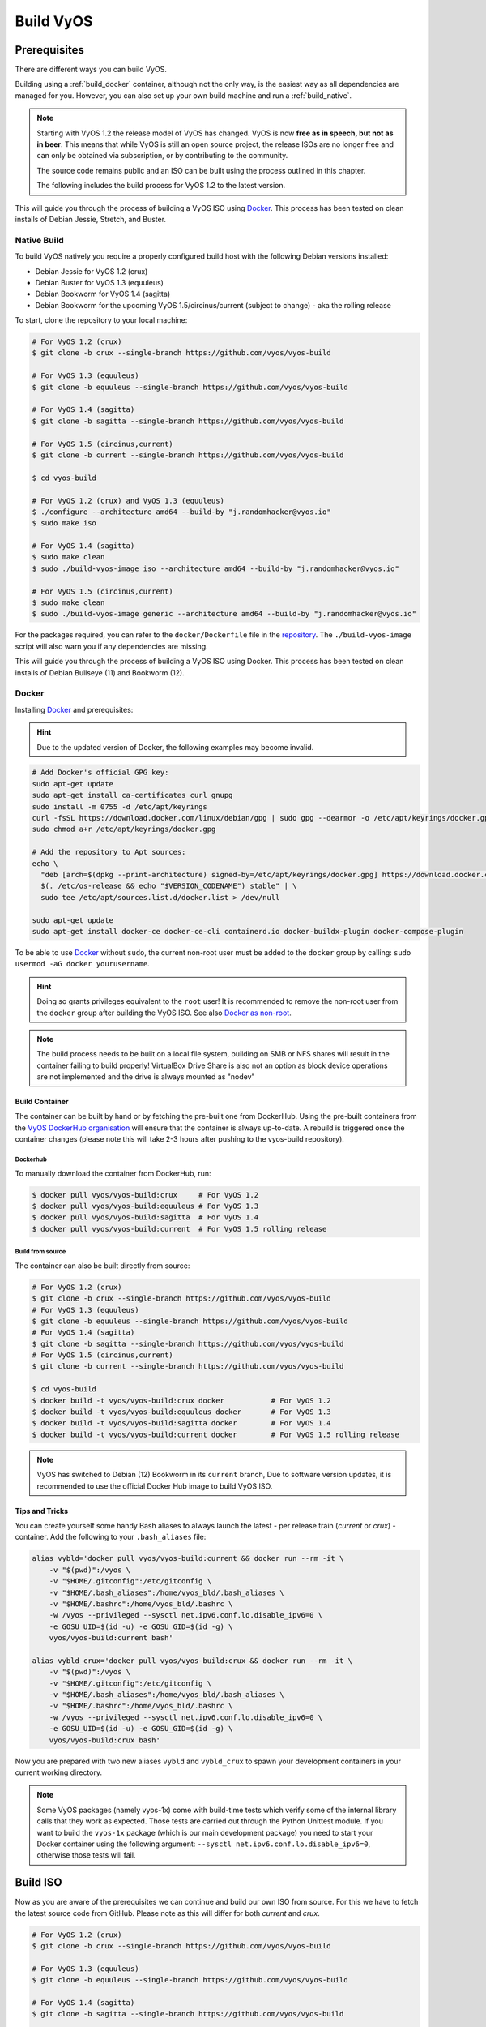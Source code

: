.. _build:

##########
Build VyOS
##########

*************
Prerequisites
*************

There are different ways you can build VyOS.

Building using a :ref:`build_docker` container, although not the only way,
is the easiest way as all dependencies are managed for you. However, you can
also set up your own build machine and run a :ref:`build_native`.

.. note:: Starting with VyOS 1.2 the release model of VyOS has changed. VyOS
   is now **free as in speech, but not as in beer**. This means that while
   VyOS is still an open source project, the release ISOs are no longer free
   and can only be obtained via subscription, or by contributing to the
   community.

   The source code remains public and an ISO can be built using the process
   outlined in this chapter.

   The following includes the build process for VyOS 1.2 to the latest version.

This will guide you through the process of building a VyOS ISO using Docker_.
This process has been tested on clean installs of Debian Jessie, Stretch, and
Buster.

.. _build_native:

Native Build
============

To build VyOS natively you require a properly configured build host with the
following Debian versions installed:

- Debian Jessie for VyOS 1.2 (crux)
- Debian Buster for VyOS 1.3 (equuleus) 
- Debian Bookworm for VyOS 1.4 (sagitta)
- Debian Bookworm for the upcoming VyOS 1.5/circinus/current 
  (subject to change) - aka the rolling release

To start, clone the repository to your local machine:

.. code-block:: none

  # For VyOS 1.2 (crux)
  $ git clone -b crux --single-branch https://github.com/vyos/vyos-build

  # For VyOS 1.3 (equuleus)
  $ git clone -b equuleus --single-branch https://github.com/vyos/vyos-build

  # For VyOS 1.4 (sagitta)
  $ git clone -b sagitta --single-branch https://github.com/vyos/vyos-build

  # For VyOS 1.5 (circinus,current)
  $ git clone -b current --single-branch https://github.com/vyos/vyos-build

  $ cd vyos-build

  # For VyOS 1.2 (crux) and VyOS 1.3 (equuleus)
  $ ./configure --architecture amd64 --build-by "j.randomhacker@vyos.io"
  $ sudo make iso

  # For VyOS 1.4 (sagitta)
  $ sudo make clean
  $ sudo ./build-vyos-image iso --architecture amd64 --build-by "j.randomhacker@vyos.io"

  # For VyOS 1.5 (circinus,current)
  $ sudo make clean
  $ sudo ./build-vyos-image generic --architecture amd64 --build-by "j.randomhacker@vyos.io"

For the packages required, you can refer to the ``docker/Dockerfile`` file
in the repository_. The ``./build-vyos-image`` script will also warn you if any
dependencies are missing.

This will guide you through the process of building a VyOS ISO using Docker. 
This process has been tested on clean installs of Debian Bullseye (11) and 
Bookworm (12).

.. _build_docker:

Docker
======

Installing Docker_ and prerequisites:

.. hint:: Due to the updated version of Docker, the following examples may 
   become invalid.

.. code-block:: none

  # Add Docker's official GPG key:
  sudo apt-get update
  sudo apt-get install ca-certificates curl gnupg
  sudo install -m 0755 -d /etc/apt/keyrings
  curl -fsSL https://download.docker.com/linux/debian/gpg | sudo gpg --dearmor -o /etc/apt/keyrings/docker.gpg
  sudo chmod a+r /etc/apt/keyrings/docker.gpg

  # Add the repository to Apt sources:
  echo \
    "deb [arch=$(dpkg --print-architecture) signed-by=/etc/apt/keyrings/docker.gpg] https://download.docker.com/linux/debian \
    $(. /etc/os-release && echo "$VERSION_CODENAME") stable" | \
    sudo tee /etc/apt/sources.list.d/docker.list > /dev/null

  sudo apt-get update
  sudo apt-get install docker-ce docker-ce-cli containerd.io docker-buildx-plugin docker-compose-plugin

To be able to use Docker_ without ``sudo``, the current non-root user must be
added to the ``docker`` group by calling: ``sudo usermod -aG docker
yourusername``.

.. hint:: Doing so grants privileges equivalent to the ``root`` user! It is
   recommended to remove the non-root user from the ``docker`` group after
   building the VyOS ISO. See also `Docker as non-root`_.

.. note:: The build process needs to be built on a local file system, building
   on SMB or NFS shares will result in the container failing to build properly!
   VirtualBox Drive Share is also not an option as block device operations
   are not implemented and the drive is always mounted as "nodev"

Build Container
---------------

The container can be built by hand or by fetching the pre-built one from
DockerHub. Using the pre-built containers from the `VyOS DockerHub
organisation`_ will ensure that the container is always up-to-date. A rebuild
is triggered once the container changes (please note this will take 2-3 hours
after pushing to the vyos-build repository).

.. note: If you are using the pre-built container, it will be automatically
   downloaded from DockerHub if it is not found on your local machine when
   you build the ISO.

Dockerhub
^^^^^^^^^

To manually download the container from DockerHub, run:

.. code-block:: none

  $ docker pull vyos/vyos-build:crux     # For VyOS 1.2
  $ docker pull vyos/vyos-build:equuleus # For VyOS 1.3
  $ docker pull vyos/vyos-build:sagitta  # For VyOS 1.4
  $ docker pull vyos/vyos-build:current  # For VyOS 1.5 rolling release

Build from source
^^^^^^^^^^^^^^^^^

The container can also be built directly from source:

.. code-block:: none

  # For VyOS 1.2 (crux)
  $ git clone -b crux --single-branch https://github.com/vyos/vyos-build
  # For VyOS 1.3 (equuleus)
  $ git clone -b equuleus --single-branch https://github.com/vyos/vyos-build
  # For VyOS 1.4 (sagitta)
  $ git clone -b sagitta --single-branch https://github.com/vyos/vyos-build
  # For VyOS 1.5 (circinus,current)
  $ git clone -b current --single-branch https://github.com/vyos/vyos-build
  
  $ cd vyos-build
  $ docker build -t vyos/vyos-build:crux docker           # For VyOS 1.2
  $ docker build -t vyos/vyos-build:equuleus docker       # For VyOS 1.3
  $ docker build -t vyos/vyos-build:sagitta docker        # For VyOS 1.4
  $ docker build -t vyos/vyos-build:current docker        # For VyOS 1.5 rolling release

.. note:: VyOS has switched to Debian (12) Bookworm in its ``current`` branch,
   Due to software version updates, it is recommended to use the official 
   Docker Hub image to build VyOS ISO.
   
Tips and Tricks
---------------

You can create yourself some handy Bash aliases to always launch the latest -
per release train (`current` or `crux`) - container. Add the following to your
``.bash_aliases`` file:

.. code-block:: none

  alias vybld='docker pull vyos/vyos-build:current && docker run --rm -it \
      -v "$(pwd)":/vyos \
      -v "$HOME/.gitconfig":/etc/gitconfig \
      -v "$HOME/.bash_aliases":/home/vyos_bld/.bash_aliases \
      -v "$HOME/.bashrc":/home/vyos_bld/.bashrc \
      -w /vyos --privileged --sysctl net.ipv6.conf.lo.disable_ipv6=0 \
      -e GOSU_UID=$(id -u) -e GOSU_GID=$(id -g) \
      vyos/vyos-build:current bash'

  alias vybld_crux='docker pull vyos/vyos-build:crux && docker run --rm -it \
      -v "$(pwd)":/vyos \
      -v "$HOME/.gitconfig":/etc/gitconfig \
      -v "$HOME/.bash_aliases":/home/vyos_bld/.bash_aliases \
      -v "$HOME/.bashrc":/home/vyos_bld/.bashrc \
      -w /vyos --privileged --sysctl net.ipv6.conf.lo.disable_ipv6=0 \
      -e GOSU_UID=$(id -u) -e GOSU_GID=$(id -g) \
      vyos/vyos-build:crux bash'

Now you are prepared with two new aliases ``vybld`` and ``vybld_crux`` to spawn
your development containers in your current working directory.

.. note:: Some VyOS packages (namely vyos-1x) come with build-time tests which
   verify some of the internal library calls that they work as expected. Those
   tests are carried out through the Python Unittest module. If you want to
   build the ``vyos-1x`` package (which is our main development package) you
   need to start your Docker container using the following argument:
   ``--sysctl net.ipv6.conf.lo.disable_ipv6=0``, otherwise those tests will
   fail.


.. _build_iso:

*********
Build ISO
*********

Now as you are aware of the prerequisites we can continue and build our own
ISO from source. For this we have to fetch the latest source code from GitHub.
Please note as this will differ for both `current` and `crux`.

.. code-block:: none

  # For VyOS 1.2 (crux)
  $ git clone -b crux --single-branch https://github.com/vyos/vyos-build

  # For VyOS 1.3 (equuleus)
  $ git clone -b equuleus --single-branch https://github.com/vyos/vyos-build

  # For VyOS 1.4 (sagitta)
  $ git clone -b sagitta --single-branch https://github.com/vyos/vyos-build

  # For VyOS 1.5 (circinus,current)
  $ git clone -b current --single-branch https://github.com/vyos/vyos-build


Now a fresh build of the VyOS ISO can begin. Change directory to the
``vyos-build`` directory and run:

.. code-block:: none

  $ cd vyos-build
  # For VyOS 1.2 (crux)
  $ docker run --rm -it --privileged -v $(pwd):/vyos -w /vyos vyos/vyos-build:crux bash

  # For VyOS 1.3 (equuleus)
  $ docker run --rm -it --privileged -v $(pwd):/vyos -w /vyos vyos/vyos-build:equuleus bash

  # For VyOS 1.4 (sagitta)
  $ docker run --rm -it --privileged -v $(pwd):/vyos -w /vyos vyos/vyos-build:sagitta bash

  # For VyOS 1.5 (current)
  $ docker run --rm -it --privileged -v $(pwd):/vyos -w /vyos vyos/vyos-build:current bash
    
.. code-block:: none

  # For MacOS (crux, equuleus, sagitta)
  $ git clone https://github.com/vyos/vyos-utils-misc
  $ cd build-tools/macos-build

  # For VyOS 1.2 (crux)
  $ os=jessie64 branch=crux make build

  # For VyOS 1.3 (equuleus)
  $ os=buster64 branch=equuleus make build

  # For VyOS 1.4 (sagitta)
  $ os=buster64 branch=sagitta make build

Start the build:

.. code-block:: none

  # For VyOS 1.2 (crux) and VyOS 1.3 (equuleus)
  vyos_bld@8153428c7e1f:/vyos$ ./configure --architecture amd64 --build-by "j.randomhacker@vyos.io"
  vyos_bld@8153428c7e1f:/vyos$ sudo make iso

  # For VyOS 1.4 (sagitta)
  vyos_bld@8153428c7e1f:/vyos$ sudo make clean
  vyos_bld@8153428c7e1f:/vyos$ sudo ./build-vyos-image iso --architecture amd64 --build-by "j.randomhacker@vyos.io"

  # For VyOS 1.5 (circinus,current)
  vyos_bld@8153428c7e1f:/vyos$ sudo make clean
  vyos_bld@8153428c7e1f:/vyos$ sudo ./build-vyos-image generic --architecture amd64 --build-by "j.randomhacker@vyos.io"

When the build is successful, the resulting iso can be found inside the
``build`` directory as ``live-image-[architecture].hybrid.iso``.

Good luck!

.. hint:: Building VyOS on Windows WSL2 with Docker integrated into WSL2 will
   work like a charm. No problems are known so far!

.. _build source:


.. _customize:

Customize
=========

This ISO can be customized with the following list of configure options.
The full and current list can be generated with ``./build-vyos-image --help``:

.. code-block:: none

  $ vyos_bld@8153428c7e1f:/vyos$ sudo ./build-vyos-image --help
    I: Checking if packages required for VyOS image build are installed
    usage: build-vyos-image [-h] [--architecture ARCHITECTURE]
    [--build-by BUILD_BY] [--debian-mirror DEBIAN_MIRROR]
    [--debian-security-mirror DEBIAN_SECURITY_MIRROR]
    [--pbuilder-debian-mirror PBUILDER_DEBIAN_MIRROR]
    [--vyos-mirror VYOS_MIRROR] [--build-type BUILD_TYPE]
    [--version VERSION] [--build-comment BUILD_COMMENT] [--debug] [--dry-run]
    [--custom-apt-entry CUSTOM_APT_ENTRY] [--custom-apt-key CUSTOM_APT_KEY]
    [--custom-package CUSTOM_PACKAGE]
        [build_flavor]

    positional arguments:
    build_flavor          Build flavor

    optional arguments:
    -h, --help            show this help message and exit
    --architecture ARCHITECTURE
                            Image target architecture (amd64 or arm64)
    --build-by BUILD_BY   Builder identifier (e.g. jrandomhacker@example.net)
    --debian-mirror DEBIAN_MIRROR
                            Debian repository mirror
    --debian-security-mirror DEBIAN_SECURITY_MIRROR
                            Debian security updates mirror
    --pbuilder-debian-mirror PBUILDER_DEBIAN_MIRROR
                            Debian repository mirror for pbuilder env bootstrap
    --vyos-mirror VYOS_MIRROR
                            VyOS package mirror
    --build-type BUILD_TYPE
                            Build type, release or development
    --version VERSION     Version number (release builds only)
    --build-comment BUILD_COMMENT
                            Optional build comment
    --debug               Enable debug output
    --dry-run             Check build configuration and exit
    --custom-apt-entry CUSTOM_APT_ENTRY
                            Custom APT entry
    --custom-apt-key CUSTOM_APT_KEY
                            Custom APT key file
    --custom-package CUSTOM_PACKAGE
                            Custom package to install from repositories


.. _iso_build_issues:

ISO Build Issues
----------------

There are (rare) situations where building an ISO image is not possible at all
due to a broken package feed in the background. APT is not very good at
reporting the root cause of the issue. Your ISO build will likely fail with a
more or less similar looking error message:

.. code-block:: none

  The following packages have unmet dependencies:
   vyos-1x : Depends: accel-ppp but it is not installable
  E: Unable to correct problems, you have held broken packages.
  P: Begin unmounting filesystems...
  P: Saving caches...
  Reading package lists...
  Building dependency tree...
  Reading state information...
  Del frr-pythontools 7.5-20210215-00-g8a5d3b7cd-0 [38.9 kB]
  Del accel-ppp 1.12.0-95-g59f8e1b [475 kB]
  Del frr 7.5-20210215-00-g8a5d3b7cd-0 [2671 kB]
  Del frr-snmp 7.5-20210215-00-g8a5d3b7cd-0 [55.1 kB]
  Del frr-rpki-rtrlib 7.5-20210215-00-g8a5d3b7cd-0 [37.3 kB]
  make: *** [Makefile:30: iso] Error 1
  (10:13) vyos_bld ece068908a5b:/vyos [current] #

To debug the build process and gain additional information of what could be the
root cause, you need to use `chroot` to change into the build directory. This is
explained in the following step by step procedure:

.. code-block:: none

  vyos_bld ece068908a5b:/vyos [current] # sudo chroot build/chroot /bin/bash

We now need to mount some required, volatile filesystems

.. code-block:: none

  (live)root@ece068908a5b:/# mount -t proc none /proc
  (live)root@ece068908a5b:/# mount -t sysfs none /sys
  (live)root@ece068908a5b:/# mount -t devtmpfs none /dev

We now are free to run any command we would like to use for debugging, e.g.
re-installing the failed package after updating the repository.

.. code-block:: none

  (live)root@ece068908a5b:/# apt-get update; apt-get install vyos-1x
  Get:1 file:/root/packages ./ InRelease
  Ign:1 file:/root/packages ./ InRelease
  Get:2 file:/root/packages ./ Release [1235 B]
  Get:2 file:/root/packages ./ Release [1235 B]
  Get:3 file:/root/packages ./ Release.gpg
  Ign:3 file:/root/packages ./ Release.gpg
  Hit:4 http://repo.powerdns.com/debian buster-rec-43 InRelease
  Hit:5 http://repo.saltstack.com/py3/debian/10/amd64/archive/3002.2 buster InRelease
  Hit:6 http://deb.debian.org/debian bullseye InRelease
  Hit:7 http://deb.debian.org/debian buster InRelease
  Hit:8 http://deb.debian.org/debian-security buster/updates InRelease
  Hit:9 http://deb.debian.org/debian buster-updates InRelease
  Hit:10 http://deb.debian.org/debian buster-backports InRelease
  Hit:11 http://dev.packages.vyos.net/repositories/current current InRelease
  Reading package lists... Done
  N: Download is performed unsandboxed as root as file '/root/packages/./InRelease' couldn't be accessed by user '_apt'. - pkgAcquire::Run (13: Permission denied)
  Reading package lists... Done
  Building dependency tree
  Reading state information... Done
  Some packages could not be installed. This may mean that you have
  requested an impossible situation or if you are using the unstable
  distribution that some required packages have not yet been created
  or been moved out of Incoming.
  The following information may help to resolve the situation:

  The following packages have unmet dependencies:
   vyos-1x : Depends: accel-ppp but it is not installable
  E: Unable to correct problems, you have held broken packages.

Now it's time to fix the package mirror and rerun the last step until the
package installation succeeds again!

.. _build_custom_packages:

Linux Kernel
============

The Linux kernel used by VyOS is heavily tied to the ISO build process. The
file ``data/defaults.json`` hosts a JSON definition of the kernel version used
``kernel_version`` and the ``kernel_flavor`` of the kernel which represents the
kernel's LOCAL_VERSION. Both together form the kernel version variable in the
system:

.. code-block:: none

  vyos@vyos:~$ uname -r
  6.1.52-amd64-vyos

* Accel-PPP
* Intel NIC drivers
* Inter QAT

Each of those modules holds a dependency on the kernel version and if you are
lucky enough to receive an ISO build error which sounds like:

.. code-block:: none

  I: Create initramfs if it does not exist.
  Extra argument '6.1.52-amd64-vyos'
  Usage: update-initramfs {-c|-d|-u} [-k version] [-v] [-b directory]
  Options:
   -k version     Specify kernel version or 'all'
   -c             Create a new initramfs
   -u             Update an existing initramfs
   -d             Remove an existing initramfs
   -b directory   Set alternate boot directory
   -v             Be verbose
  See update-initramfs(8) for further details.
  E: config/hooks/live/17-gen_initramfs.chroot failed (exit non-zero). You should check for errors.

The most obvious reasons could be:

* ``vyos-build`` repo is outdated, please ``git pull`` to update to the latest
  release kernel version from us.

* You have your own custom kernel `*.deb` packages in the `packages` folder but
  neglected to create all required out-of tree modules like Accel-PPP, Intel
  QAT or Intel NIC drivers

Building The Kernel
-------------------

The kernel build is quite easy, most of the required steps can be found in the
``vyos-build/packages/linux-kernel/Jenkinsfile`` but we will walk you through
it.

Clone the kernel source to `vyos-build/packages/linux-kernel/`:

.. code-block:: none

  $ cd vyos-build/packages/linux-kernel/
  $ git clone https://git.kernel.org/pub/scm/linux/kernel/git/stable/linux.git

Check out the required kernel version - see ``vyos-build/data/defaults.json``
file (example uses kernel 4.19.146):

.. code-block:: none

  $ cd vyos-build/packages/linux-kernel/linux
  $ git checkout v4.19.146
  Checking out files: 100% (61536/61536), done.
  Note: checking out 'v4.19.146'.

  You are in 'detached HEAD' state. You can look around, make experimental
  changes and commit them, and you can discard any commits you make in this
  state without impacting any branches by performing another checkout.

  If you want to create a new branch to retain commits you create, you may
  do so (now or later) by using -b with the checkout command again. Example:

    git checkout -b <new-branch-name>

  HEAD is now at 015e94d0e37b Linux 4.19.146

Now we can use the helper script ``build-kernel.sh`` which does all the
necessary voodoo by applying required patches from the
`vyos-build/packages/linux-kernel/patches` folder, copying our kernel
configuration ``x86_64_vyos_defconfig`` to the right location, and finally
building the Debian packages.

.. note:: Building the kernel will take some time depending on the speed and
   quantity of your CPU/cores and disk speed. Expect 20 minutes
   (or even longer) on lower end hardware.

.. code-block:: none

  (18:59) vyos_bld 412374ca36b8:/vyos/vyos-build/packages/linux-kernel [current] # ./build-kernel.sh
  I: Copy Kernel config (x86_64_vyos_defconfig) to Kernel Source
  I: Apply Kernel patch: /vyos/vyos-build/packages/linux-kernel/patches/kernel/0001-VyOS-Add-linkstate-IP-device-attribute.patch
  patching file Documentation/networking/ip-sysctl.txt
  patching file include/linux/inetdevice.h
  patching file include/linux/ipv6.h
  patching file include/uapi/linux/ip.h
  patching file include/uapi/linux/ipv6.h
  patching file net/ipv4/devinet.c
  Hunk #1 succeeded at 2319 (offset 1 line).
  patching file net/ipv6/addrconf.c
  patching file net/ipv6/route.c
  I: Apply Kernel patch: /vyos/vyos-build/packages/linux-kernel/patches/kernel/0002-VyOS-add-inotify-support-for-stackable-filesystems-o.patch
  patching file fs/notify/inotify/Kconfig
  patching file fs/notify/inotify/inotify_user.c
  patching file fs/overlayfs/super.c
  Hunk #2 succeeded at 1713 (offset 9 lines).
  Hunk #3 succeeded at 1739 (offset 9 lines).
  Hunk #4 succeeded at 1762 (offset 9 lines).
  patching file include/linux/inotify.h
  I: Apply Kernel patch: /vyos/vyos-build/packages/linux-kernel/patches/kernel/0003-RFC-builddeb-add-linux-tools-package-with-perf.patch
  patching file scripts/package/builddeb
  I: make x86_64_vyos_defconfig
    HOSTCC  scripts/basic/fixdep
    HOSTCC  scripts/kconfig/conf.o
    YACC    scripts/kconfig/zconf.tab.c
    LEX     scripts/kconfig/zconf.lex.c
    HOSTCC  scripts/kconfig/zconf.tab.o
    HOSTLD  scripts/kconfig/conf
  #
  # configuration written to .config
  #
  I: Generate environment file containing Kernel variable
  I: Build Debian Kernel package
    UPD     include/config/kernel.release
  /bin/sh ./scripts/package/mkdebian
  dpkg-buildpackage -r"fakeroot -u" -a$(cat debian/arch) -b -nc -uc
  dpkg-buildpackage: info: source package linux-4.19.146-amd64-vyos
  dpkg-buildpackage: info: source version 4.19.146-1
  dpkg-buildpackage: info: source distribution buster
  dpkg-buildpackage: info: source changed by vyos_bld <christian@poessinger.com>
  dpkg-buildpackage: info: host architecture amd64
  dpkg-buildpackage: warning: debian/rules is not executable; fixing that
   dpkg-source --before-build .
   debian/rules build
  make KERNELRELEASE=4.19.146-amd64-vyos ARCH=x86         KBUILD_BUILD_VERSION=1 KBUILD_SRC=
    SYSTBL  arch/x86/include/generated/asm/syscalls_32.h

  ...

  dpkg-shlibdeps: warning: binaries to analyze should already be installed in their package's directory
  dpkg-shlibdeps: warning: binaries to analyze should already be installed in their package's directory
  dpkg-shlibdeps: warning: binaries to analyze should already be installed in their package's directory
  dpkg-shlibdeps: warning: binaries to analyze should already be installed in their package's directory
  dpkg-shlibdeps: warning: binaries to analyze should already be installed in their package's directory
  dpkg-shlibdeps: warning: binaries to analyze should already be installed in their package's directory
  dpkg-shlibdeps: warning: binaries to analyze should already be installed in their package's directory
  dpkg-shlibdeps: warning: binaries to analyze should already be installed in their package's directory
  dpkg-shlibdeps: warning: binaries to analyze should already be installed in their package's directory
  dpkg-shlibdeps: warning: binaries to analyze should already be installed in their package's directory
  dpkg-shlibdeps: warning: binaries to analyze should already be installed in their package's directory
  dpkg-shlibdeps: warning: binaries to analyze should already be installed in their package's directory
  dpkg-shlibdeps: warning: package could avoid a useless dependency if /vyos/vyos-build/packages/linux-kernel/linux/debian/toolstmp/usr/bin/trace /vyos/vyos-build/packages/linux-kernel/linux/debian/toolstmp/usr/bin/perf were not linked against libcrypto.so.1.1 (they use none of the library's symbols)
  dpkg-shlibdeps: warning: package could avoid a useless dependency if /vyos/vyos-build/packages/linux-kernel/linux/debian/toolstmp/usr/bin/trace /vyos/vyos-build/packages/linux-kernel/linux/debian/toolstmp/usr/bin/perf were not linked against libcrypt.so.1 (they use none of the library's symbols)
  dpkg-deb: building package 'linux-tools-4.19.146-amd64-vyos' in '../linux-tools-4.19.146-amd64-vyos_4.19.146-1_amd64.deb'.
   dpkg-genbuildinfo --build=binary
   dpkg-genchanges --build=binary >../linux-4.19.146-amd64-vyos_4.19.146-1_amd64.changes
  dpkg-genchanges: warning: package linux-image-4.19.146-amd64-vyos-dbg in control file but not in files list
  dpkg-genchanges: info: binary-only upload (no source code included)
   dpkg-source --after-build .
  dpkg-buildpackage: info: binary-only upload (no source included)


In the end you will be presented with the kernel binary packages which you can
then use in your custom ISO build process, by placing all the `*.deb` files in
the vyos-build/packages folder where they will be used automatically when
building VyOS as documented above.

Firmware
^^^^^^^^

If you upgrade your kernel or include new drivers you may need new firmware.
Build a new ``vyos-linux-firmware`` package with the included helper scripts.

.. code-block:: none

  $ cd vyos-build/packages/linux-kernel
  $ git clone https://git.kernel.org/pub/scm/linux/kernel/git/firmware/linux-firmware.git
  $ ./build-linux-firmware.sh
  $ cp vyos-linux-firmware_*.deb ../

This tries to automatically detect which blobs are needed based on which drivers
were built. If it fails to find the correct files you can add them manually to
``vyos-build/packages/linux-kernel/build-linux-firmware.sh``:

.. code-block:: bash

  ADD_FW_FILES="iwlwifi* ath11k/QCA6390/*/*.bin"


Building Out-Of-Tree Modules
----------------------------

Building the kernel is one part, but now you also need to build the required
out-of-tree modules so everything is lined up and the ABIs match. To do so,
you can again take a look at ``vyos-build/packages/linux-kernel/Jenkinsfile``
to see all of the required modules and their selected versions. We will show
you how to build all the current required modules.

Accel-PPP
^^^^^^^^^

First, clone the source code and check out the appropriate version by running:

.. code-block:: none

  $ cd vyos-build/packages/linux-kernel
  $ git clone https://github.com/accel-ppp/accel-ppp.git

We again make use of a helper script and some patches to make the build work.
Just run the following command:

.. code-block:: none

  $ ./build-accel-ppp.sh
  I: Build Accel-PPP Debian package
  CMake Deprecation Warning at CMakeLists.txt:3 (cmake_policy):
    The OLD behavior for policy CMP0003 will be removed from a future version
    of CMake.

    The cmake-policies(7) manual explains that the OLD behaviors of all
    policies are deprecated and that a policy should be set to OLD only under
    specific short-term circumstances.  Projects should be ported to the NEW
    behavior and not rely on setting a policy to OLD.

  -- The C compiler identification is GNU 8.3.0

  ...

  CPack: Create package using DEB
  CPack: Install projects
  CPack: - Run preinstall target for: accel-ppp
  CPack: - Install project: accel-ppp
  CPack: Create package
  CPack: - package: /vyos/vyos-build/packages/linux-kernel/accel-ppp/build/accel-ppp.deb generated.

After compiling the packages you will find yourself the newly generated `*.deb`
binaries in ``vyos-build/packages/linux-kernel`` from which you can copy them
to the ``vyos-build/packages`` folder for inclusion during the ISO build.

Intel NIC
^^^^^^^^^

The Intel NIC drivers do not come from a Git repository, instead we just fetch
the tarballs from our mirror and compile them.

Simply use our wrapper script to build all of the driver modules.

.. code-block:: none

  ./build-intel-drivers.sh
    % Total    % Received % Xferd  Average Speed   Time    Time     Time  Current
                                   Dload  Upload   Total   Spent    Left  Speed
  100  490k  100  490k    0     0   648k      0 --:--:-- --:--:-- --:--:--  648k
  I: Compile Kernel module for Intel ixgbe driver

  ...

  I: Building Debian package vyos-intel-iavf
  Doing `require 'backports'` is deprecated and will not load any backport in the next major release.
  Require just the needed backports instead, or 'backports/latest'.
  Debian packaging tools generally labels all files in /etc as config files, as mandated by policy, so fpm defaults to this behavior for deb packages. You can disable this default behavior with --deb-no-default-config-files flag {:level=>:warn}
  Created package {:path=>"vyos-intel-iavf_4.0.1-0_amd64.deb"}
  I: Cleanup iavf source

After compiling the packages you will find yourself the newly generated `*.deb`
binaries in ``vyos-build/packages/linux-kernel`` from which you can copy them
to the ``vyos-build/packages`` folder for inclusion during the ISO build.

Intel QAT
^^^^^^^^^
The Intel QAT (Quick Assist Technology) drivers do not come from a Git
repository, instead we just fetch the tarballs from 01.org, Intel's
open-source website.

Simply use our wrapper script to build all of the driver modules.

.. code-block:: none

  $ ./build-intel-qat.sh
    % Total    % Received % Xferd  Average Speed   Time    Time     Time  Current
                                   Dload  Upload   Total   Spent    Left  Speed
  100 5065k  100 5065k    0     0  1157k      0  0:00:04  0:00:04 --:--:-- 1157k
  I: Compile Kernel module for Intel qat driver
  checking for a BSD-compatible install... /usr/bin/install -c
  checking whether build environment is sane... yes
  checking for a thread-safe mkdir -p... /bin/mkdir -p
  checking for gawk... gawk
  checking whether make sets $(MAKE)... yes

  ...

  I: Building Debian package vyos-intel-qat
  Doing `require 'backports'` is deprecated and will not load any backport in the next major release.
  Require just the needed backports instead, or 'backports/latest'.
  Debian packaging tools generally labels all files in /etc as config files, as mandated by policy, so fpm defaults to this behavior for deb packages. You can disable this default behavior with --deb-no-default-config-files flag {:level=>:warn}
  Created package {:path=>"vyos-intel-qat_1.7.l.4.9.0-00008-0_amd64.deb"}
  I: Cleanup qat source


After compiling the packages you will find yourself the newly generated `*.deb`
binaries in ``vyos-build/packages/linux-kernel`` from which you can copy them
to the ``vyos-build/packages`` folder for inclusion during the ISO build.


Mellanox OFED
^^^^^^^^^^^^^

The Mellanox OFED drivers do not come from a Git repository, instead we fetch the
tarball from Nvidia and compile the sources its contains against our kernel tree.

Simply use our wrapper script to build all of the driver modules.

.. code-block:: none

  ./build-mellanox-ofed.sh
  ...
  Below is the list of OFED packages that you have chosen
  (some may have been added by the installer due to package dependencies):

  ofed-scripts
  mlnx-tools
  mlnx-ofed-kernel-utils
  mlnx-ofed-kernel-modules
  ...
  Building packages
  Building DEB for ofed-scripts-24.04.OFED.24.04.0.6.6 (ofed-scripts)...
  Running  /usr/bin/dpkg-buildpackage -us -uc 
  Installing ofed-scripts-24.04.OFED.24.04.0.6.6...
  Running /usr/bin/dpkg -i --force-confmiss '/vyos/packages/linux-kernel/MLNX_OFED_SRC-debian-24.04-0.6.6.0/DEBS/debian12.1/x86_64/ofed-scripts_24.04.OFED.24.04.0.6.6-1_amd64.deb'
  Building DEB for mlnx-tools-24.04.0 (mlnx-tools)...


After compiling the packages you will find yourself the newly generated `*.deb`
binaries in ``vyos-build/packages/linux-kernel`` from which you can copy them
to the ``vyos-build/packages`` folder for inclusion during the ISO build.

Packages
========

If you are brave enough to build yourself an ISO image containing any modified
package from our GitHub organisation - this is the place to be.

Any "modified" package may refer to an altered version of e.g. vyos-1x package
that you would like to test before filing a pull request on GitHub.

Building an ISO with any customized package is in no way different than
building a regular (customized or not) ISO image. Simply place your modified
`*.deb` package inside the `packages` folder within `vyos-build`. The build
process will then pickup your custom package and integrate it into your ISO.

Troubleshooting
===============

Debian APT is not very verbose when it comes to errors. If your ISO build breaks
for whatever reason and you suspect it's a problem with APT dependencies or
installation you can add this small patch which increases the APT verbosity
during ISO build.

.. stop_vyoslinter

.. code-block:: diff

  diff --git i/scripts/live-build-config w/scripts/live-build-config
  index 1b3b454..3696e4e 100755
  --- i/scripts/live-build-config
  +++ w/scripts/live-build-config
  @@ -57,7 +57,8 @@ lb config noauto \
           --firmware-binary false \
           --updates true \
           --security true \
  -        --apt-options "--yes -oAcquire::Check-Valid-Until=false" \
  +        --apt-options "--yes -oAcquire::Check-Valid-Until=false -oDebug::BuildDeps=true -oDebug::pkgDepCache::AutoInstall=true \
  +                             -oDebug::pkgDepCache::Marker=true -oDebug::pkgProblemResolver=true -oDebug::Acquire::gpgv=true" \
           --apt-indices false
           "${@}"
   """

.. start_vyoslinter



Virtualization Platforms
========================

QEMU
----

Run the following command after building the ISO image.

.. code-block:: none

  $ make qemu

VMware
------

Run the following command after building the QEMU image.

.. code-block:: none

  $ make vmware

.. _build_packages:

********
Packages
********

VyOS itself comes with a bunch of packages that are specific to our system and
thus cannot be found in any Debian mirror. Those packages can be found at the
`VyOS GitHub project`_ in their source format can easily be compiled into
a custom Debian (`*.deb`) package.

The easiest way to compile your package is with the above mentioned
:ref:`build_docker` container, it includes all required dependencies for
all VyOS related packages.

Assume we want to build the vyos-1x package on our own and modify it to our
needs. We first need to clone the repository from GitHub.

.. code-block:: none

  $ git clone https://github.com/vyos/vyos-1x

Build
=====

Launch Docker container and build package

.. code-block:: none

  # For VyOS 1.3 (equuleus, current)
  $ docker run --rm -it --privileged -v $(pwd):/vyos -w /vyos vyos/vyos-build:current bash

  # Change to source directory
  $ cd vyos-1x

  # Build DEB
  $ dpkg-buildpackage -uc -us -tc -b

After a minute or two you will find the generated DEB packages next to the
vyos-1x source directory:

.. code-block:: none

  # ls -al ../vyos-1x*.deb
  -rw-r--r-- 1 vyos_bld vyos_bld 567420 Aug  3 12:01 ../vyos-1x_1.3dev0-1847-gb6dcb0a8_all.deb
  -rw-r--r-- 1 vyos_bld vyos_bld   3808 Aug  3 12:01 ../vyos-1x-vmware_1.3dev0-1847-gb6dcb0a8_amd64.deb

Install
=======

To take your newly created package on a test drive you can simply SCP it to a
running VyOS instance and install the new `*.deb` package over the current
running one.

Just install using the following commands:

.. code-block:: none

  vyos@vyos:~$ dpkg --install /tmp/vyos-1x_1.3dev0-1847-gb6dcb0a8_all.deb
  (Reading database ... 58209 files and directories currently installed.)
  Preparing to unpack .../vyos-1x_1.3dev0-1847-gb6dcb0a8_all.deb ...
  Unpacking vyos-1x (1.3dev0-1847-gb6dcb0a8) over (1.3dev0-1847-gb6dcb0a8) ...
  Setting up vyos-1x (1.3dev0-1847-gb6dcb0a8) ...
  Processing triggers for rsyslog (8.1901.0-1) ...

You can also place the generated `*.deb` into your ISO build environment to
include it in a custom iso, see :ref:`build_custom_packages` for more
information.

.. warning:: Any packages in the packages directory will be added to the iso
   during build, replacing the upstream ones. Make sure you delete them (both
   the source directories and built deb packages) if you want to build an iso
   from purely upstream packages.


.. stop_vyoslinter

.. _Docker: https://docs.docker.com/engine/install/debian/
.. _`Docker as non-root`: https://docs.docker.com/engine/install/linux-postinstall
.. _VyOS DockerHub organisation: https://hub.docker.com/u/vyos
.. _repository: https://github.com/vyos/vyos-build
.. _VyOS GitHub project: https://github.com/vyos

.. start_vyoslinter

